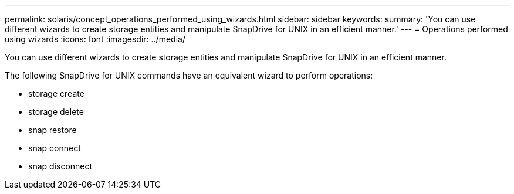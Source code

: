 ---
permalink: solaris/concept_operations_performed_using_wizards.html
sidebar: sidebar
keywords: 
summary: 'You can use different wizards to create storage entities and manipulate SnapDrive for UNIX in an efficient manner.'
---
= Operations performed using wizards
:icons: font
:imagesdir: ../media/

[.lead]
You can use different wizards to create storage entities and manipulate SnapDrive for UNIX in an efficient manner.

The following SnapDrive for UNIX commands have an equivalent wizard to perform operations:

* storage create
* storage delete
* snap restore
* snap connect
* snap disconnect
